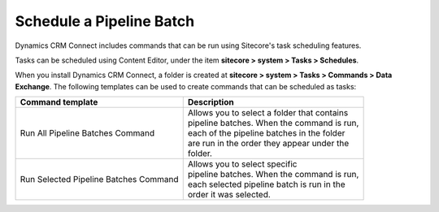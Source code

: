 Schedule a Pipeline Batch
============================

Dynamics CRM Connect includes commands that can be run using Sitecore's task
scheduling features.

Tasks can be scheduled using Content Editor, under the item
**sitecore > system > Tasks > Schedules**.

When you install Dynamics CRM Connect, a folder is created at
**sitecore > system > Tasks > Commands > Data Exchange**. The following 
templates can be used to create commands that can be scheduled as tasks:

+--------------------------+---------------------------------------------------+
| Command template         | Description                                       |
+==========================+===================================================+
| Run All Pipeline         | | Allows you to select a folder that contains     |
| Batches Command          | | pipeline batches. When the command is run,      |
|                          | | each of the pipeline batches in the folder      |
|                          | | are run in the order they appear under the      |
|                          | | folder.                                         |
+--------------------------+---------------------------------------------------+
| Run Selected Pipeline    | | Allows you to select specific                   |
| Batches Command          | | pipeline batches. When the command is run,      |
|                          | | each selected pipeline batch is run in the      |
|                          | | order it was selected.                          |
+--------------------------+---------------------------------------------------+